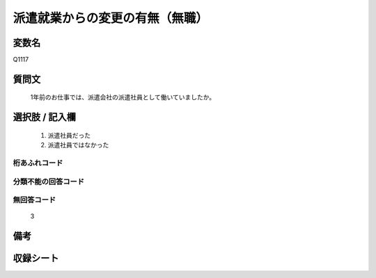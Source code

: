 .. title:: Q1117
.. rst-cllass:: item
====================================================================================================
派遣就業からの変更の有無（無職）
====================================================================================================

.. rst-class:: varname
変数名
==================

Q1117

.. rst-class:: question
質問文
==================


   1年前のお仕事では、派遣会社の派遣社員として働いていましたか。



.. rst-class:: answer
選択肢 / 記入欄
======================


     1. 派遣社員だった

     2. 派遣社員ではなかった




.. rst-class:: overflow
桁あふれコード
-------------------------------



.. rst-class:: not_available
分類不能の回答コード
-------------------------------------



.. rst-class:: not_available
無回答コード
-------------------------------------
  3


.. rst-class:: bikou
備考
==================



.. rst-class:: include_sheet
収録シート
=======================================
.. hlist::
   :columns: 3


   * p18_1

   * p19_1

   * p20_1

   * p21abcd_1

   * p22_1

   * p23_1

   * p24_1

   * p25_1

   * p26_1




.. index:: Q1117
